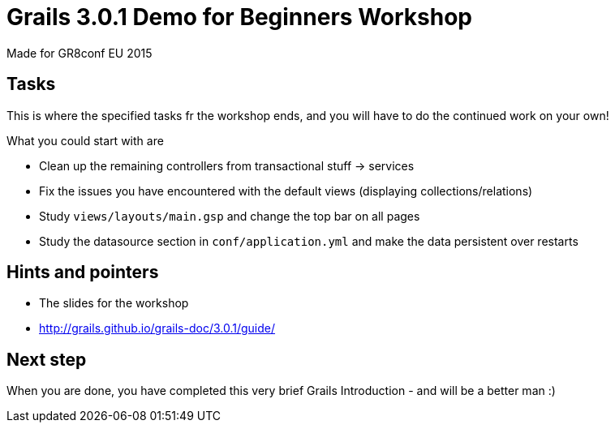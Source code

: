 = Grails 3.0.1 Demo for Beginners Workshop

Made for GR8conf EU 2015

== Tasks

This is where the specified tasks fr the workshop ends, and you will have to do the continued work on your own!

What you could start with are

* Clean up the remaining controllers from transactional stuff -> services
* Fix the issues you have encountered with the default views (displaying collections/relations)
* Study `views/layouts/main.gsp` and change the top bar on all pages
* Study the datasource section in `conf/application.yml` and make the data persistent over restarts

== Hints and pointers

* The slides for the workshop
* http://grails.github.io/grails-doc/3.0.1/guide/

== Next step

When you are done, you have completed this very brief Grails Introduction - and will be a better man :)
